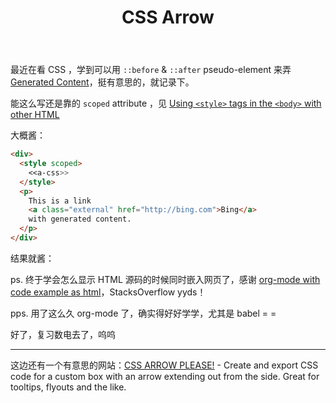 #+title: CSS Arrow

#+begin_src elisp :exports results
  (org-babel-do-load-languages 'org-babel-load-languages
                               '((emacs-lisp . t) (org . t)))
#+end_src

最近在看 CSS ，学到可以用 =::before= & =::after= pseudo-element 来弄
[[https://developer.mozilla.org/en-US/docs/Learn/CSS/Building_blocks/Selectors/Pseudo-classes_and_pseudo-elements#generating_content_with_before_and_after][Generated Content]]，挺有意思的，就记录下。

能这么写还是靠的 =scoped= attribute ，见 [[https://stackoverflow.com/questions/2830296/using-style-tags-in-the-body-with-other-html][Using =<style>= tags in the
=<body>= with other HTML]]

#+name: a-css
#+begin_src css :exports none
  a.external:after {
    background: transparent url(./icon-link.svg) 0 0 no-repeat;
    background-size: 16px;
    content: "";
    display: inline-block;
    height: 16px;
    margin-left: 3px;
    width: 16px;
  }
#+end_src

大概酱：

#+name: html-src
#+begin_src html :noweb yes
  <div>
    <style scoped>
      <<a-css>>
    </style>
    <p>
      This is a link
      <a class="external" href="http://bing.com">Bing</a>
      with generated content.
    </p>
  </div>
#+end_src

结果就酱：
#+begin_src org :noweb yes :exports results :results replace drawer :post wrap-html(text=*this*)
  <<html-src>>
#+end_src

ps. 终于学会怎么显示 HTML 源码的时候同时嵌入网页了，感谢 [[https://stackoverflow.com/questions/20194347/org-mode-with-code-example-as-html][org-mode with
code example as html]]，StacksOverflow yyds！

pps. 用了这么久 org-mode 了，确实得好好学学，尤其是 babel  = =

好了，复习数电去了，呜呜

-----

这边还有一个有意思的网站：[[https://cssarrowplease.com/][CSS ARROW PLEASE!]] - Create and export CSS
code for a custom box with an arrow extending out from the side. Great
for tooltips, flyouts and the like.

* Utils                                                             :noexport:
#+name: wrap-html
#+begin_src emacs-lisp :var text="" :results raw
  (concat "#+BEGIN_EXPORT html\n<div>"
          text
          "\n</div>\n#+END_EXPORT")
#+end_src

